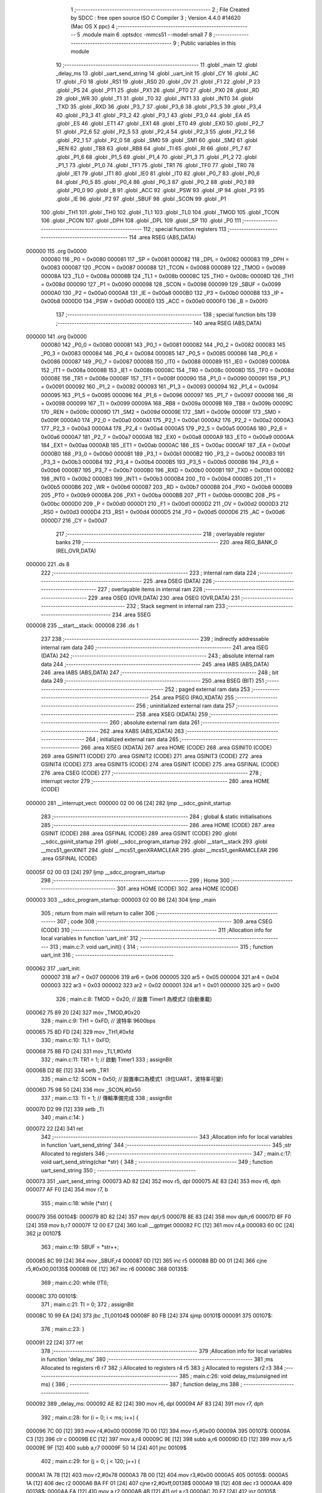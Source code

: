                                       1 ;--------------------------------------------------------
                                      2 ; File Created by SDCC : free open source ISO C Compiler 
                                      3 ; Version 4.4.0 #14620 (Mac OS X ppc)
                                      4 ;--------------------------------------------------------
                                      5 	.module main
                                      6 	.optsdcc -mmcs51 --model-small
                                      7 	
                                      8 ;--------------------------------------------------------
                                      9 ; Public variables in this module
                                     10 ;--------------------------------------------------------
                                     11 	.globl _main
                                     12 	.globl _delay_ms
                                     13 	.globl _uart_send_string
                                     14 	.globl _uart_init
                                     15 	.globl _CY
                                     16 	.globl _AC
                                     17 	.globl _F0
                                     18 	.globl _RS1
                                     19 	.globl _RS0
                                     20 	.globl _OV
                                     21 	.globl _F1
                                     22 	.globl _P
                                     23 	.globl _PS
                                     24 	.globl _PT1
                                     25 	.globl _PX1
                                     26 	.globl _PT0
                                     27 	.globl _PX0
                                     28 	.globl _RD
                                     29 	.globl _WR
                                     30 	.globl _T1
                                     31 	.globl _T0
                                     32 	.globl _INT1
                                     33 	.globl _INT0
                                     34 	.globl _TXD
                                     35 	.globl _RXD
                                     36 	.globl _P3_7
                                     37 	.globl _P3_6
                                     38 	.globl _P3_5
                                     39 	.globl _P3_4
                                     40 	.globl _P3_3
                                     41 	.globl _P3_2
                                     42 	.globl _P3_1
                                     43 	.globl _P3_0
                                     44 	.globl _EA
                                     45 	.globl _ES
                                     46 	.globl _ET1
                                     47 	.globl _EX1
                                     48 	.globl _ET0
                                     49 	.globl _EX0
                                     50 	.globl _P2_7
                                     51 	.globl _P2_6
                                     52 	.globl _P2_5
                                     53 	.globl _P2_4
                                     54 	.globl _P2_3
                                     55 	.globl _P2_2
                                     56 	.globl _P2_1
                                     57 	.globl _P2_0
                                     58 	.globl _SM0
                                     59 	.globl _SM1
                                     60 	.globl _SM2
                                     61 	.globl _REN
                                     62 	.globl _TB8
                                     63 	.globl _RB8
                                     64 	.globl _TI
                                     65 	.globl _RI
                                     66 	.globl _P1_7
                                     67 	.globl _P1_6
                                     68 	.globl _P1_5
                                     69 	.globl _P1_4
                                     70 	.globl _P1_3
                                     71 	.globl _P1_2
                                     72 	.globl _P1_1
                                     73 	.globl _P1_0
                                     74 	.globl _TF1
                                     75 	.globl _TR1
                                     76 	.globl _TF0
                                     77 	.globl _TR0
                                     78 	.globl _IE1
                                     79 	.globl _IT1
                                     80 	.globl _IE0
                                     81 	.globl _IT0
                                     82 	.globl _P0_7
                                     83 	.globl _P0_6
                                     84 	.globl _P0_5
                                     85 	.globl _P0_4
                                     86 	.globl _P0_3
                                     87 	.globl _P0_2
                                     88 	.globl _P0_1
                                     89 	.globl _P0_0
                                     90 	.globl _B
                                     91 	.globl _ACC
                                     92 	.globl _PSW
                                     93 	.globl _IP
                                     94 	.globl _P3
                                     95 	.globl _IE
                                     96 	.globl _P2
                                     97 	.globl _SBUF
                                     98 	.globl _SCON
                                     99 	.globl _P1
                                    100 	.globl _TH1
                                    101 	.globl _TH0
                                    102 	.globl _TL1
                                    103 	.globl _TL0
                                    104 	.globl _TMOD
                                    105 	.globl _TCON
                                    106 	.globl _PCON
                                    107 	.globl _DPH
                                    108 	.globl _DPL
                                    109 	.globl _SP
                                    110 	.globl _P0
                                    111 ;--------------------------------------------------------
                                    112 ; special function registers
                                    113 ;--------------------------------------------------------
                                    114 	.area RSEG    (ABS,DATA)
      000000                        115 	.org 0x0000
                           000080   116 _P0	=	0x0080
                           000081   117 _SP	=	0x0081
                           000082   118 _DPL	=	0x0082
                           000083   119 _DPH	=	0x0083
                           000087   120 _PCON	=	0x0087
                           000088   121 _TCON	=	0x0088
                           000089   122 _TMOD	=	0x0089
                           00008A   123 _TL0	=	0x008a
                           00008B   124 _TL1	=	0x008b
                           00008C   125 _TH0	=	0x008c
                           00008D   126 _TH1	=	0x008d
                           000090   127 _P1	=	0x0090
                           000098   128 _SCON	=	0x0098
                           000099   129 _SBUF	=	0x0099
                           0000A0   130 _P2	=	0x00a0
                           0000A8   131 _IE	=	0x00a8
                           0000B0   132 _P3	=	0x00b0
                           0000B8   133 _IP	=	0x00b8
                           0000D0   134 _PSW	=	0x00d0
                           0000E0   135 _ACC	=	0x00e0
                           0000F0   136 _B	=	0x00f0
                                    137 ;--------------------------------------------------------
                                    138 ; special function bits
                                    139 ;--------------------------------------------------------
                                    140 	.area RSEG    (ABS,DATA)
      000000                        141 	.org 0x0000
                           000080   142 _P0_0	=	0x0080
                           000081   143 _P0_1	=	0x0081
                           000082   144 _P0_2	=	0x0082
                           000083   145 _P0_3	=	0x0083
                           000084   146 _P0_4	=	0x0084
                           000085   147 _P0_5	=	0x0085
                           000086   148 _P0_6	=	0x0086
                           000087   149 _P0_7	=	0x0087
                           000088   150 _IT0	=	0x0088
                           000089   151 _IE0	=	0x0089
                           00008A   152 _IT1	=	0x008a
                           00008B   153 _IE1	=	0x008b
                           00008C   154 _TR0	=	0x008c
                           00008D   155 _TF0	=	0x008d
                           00008E   156 _TR1	=	0x008e
                           00008F   157 _TF1	=	0x008f
                           000090   158 _P1_0	=	0x0090
                           000091   159 _P1_1	=	0x0091
                           000092   160 _P1_2	=	0x0092
                           000093   161 _P1_3	=	0x0093
                           000094   162 _P1_4	=	0x0094
                           000095   163 _P1_5	=	0x0095
                           000096   164 _P1_6	=	0x0096
                           000097   165 _P1_7	=	0x0097
                           000098   166 _RI	=	0x0098
                           000099   167 _TI	=	0x0099
                           00009A   168 _RB8	=	0x009a
                           00009B   169 _TB8	=	0x009b
                           00009C   170 _REN	=	0x009c
                           00009D   171 _SM2	=	0x009d
                           00009E   172 _SM1	=	0x009e
                           00009F   173 _SM0	=	0x009f
                           0000A0   174 _P2_0	=	0x00a0
                           0000A1   175 _P2_1	=	0x00a1
                           0000A2   176 _P2_2	=	0x00a2
                           0000A3   177 _P2_3	=	0x00a3
                           0000A4   178 _P2_4	=	0x00a4
                           0000A5   179 _P2_5	=	0x00a5
                           0000A6   180 _P2_6	=	0x00a6
                           0000A7   181 _P2_7	=	0x00a7
                           0000A8   182 _EX0	=	0x00a8
                           0000A9   183 _ET0	=	0x00a9
                           0000AA   184 _EX1	=	0x00aa
                           0000AB   185 _ET1	=	0x00ab
                           0000AC   186 _ES	=	0x00ac
                           0000AF   187 _EA	=	0x00af
                           0000B0   188 _P3_0	=	0x00b0
                           0000B1   189 _P3_1	=	0x00b1
                           0000B2   190 _P3_2	=	0x00b2
                           0000B3   191 _P3_3	=	0x00b3
                           0000B4   192 _P3_4	=	0x00b4
                           0000B5   193 _P3_5	=	0x00b5
                           0000B6   194 _P3_6	=	0x00b6
                           0000B7   195 _P3_7	=	0x00b7
                           0000B0   196 _RXD	=	0x00b0
                           0000B1   197 _TXD	=	0x00b1
                           0000B2   198 _INT0	=	0x00b2
                           0000B3   199 _INT1	=	0x00b3
                           0000B4   200 _T0	=	0x00b4
                           0000B5   201 _T1	=	0x00b5
                           0000B6   202 _WR	=	0x00b6
                           0000B7   203 _RD	=	0x00b7
                           0000B8   204 _PX0	=	0x00b8
                           0000B9   205 _PT0	=	0x00b9
                           0000BA   206 _PX1	=	0x00ba
                           0000BB   207 _PT1	=	0x00bb
                           0000BC   208 _PS	=	0x00bc
                           0000D0   209 _P	=	0x00d0
                           0000D1   210 _F1	=	0x00d1
                           0000D2   211 _OV	=	0x00d2
                           0000D3   212 _RS0	=	0x00d3
                           0000D4   213 _RS1	=	0x00d4
                           0000D5   214 _F0	=	0x00d5
                           0000D6   215 _AC	=	0x00d6
                           0000D7   216 _CY	=	0x00d7
                                    217 ;--------------------------------------------------------
                                    218 ; overlayable register banks
                                    219 ;--------------------------------------------------------
                                    220 	.area REG_BANK_0	(REL,OVR,DATA)
      000000                        221 	.ds 8
                                    222 ;--------------------------------------------------------
                                    223 ; internal ram data
                                    224 ;--------------------------------------------------------
                                    225 	.area DSEG    (DATA)
                                    226 ;--------------------------------------------------------
                                    227 ; overlayable items in internal ram
                                    228 ;--------------------------------------------------------
                                    229 	.area	OSEG    (OVR,DATA)
                                    230 	.area	OSEG    (OVR,DATA)
                                    231 ;--------------------------------------------------------
                                    232 ; Stack segment in internal ram
                                    233 ;--------------------------------------------------------
                                    234 	.area SSEG
      000008                        235 __start__stack:
      000008                        236 	.ds	1
                                    237 
                                    238 ;--------------------------------------------------------
                                    239 ; indirectly addressable internal ram data
                                    240 ;--------------------------------------------------------
                                    241 	.area ISEG    (DATA)
                                    242 ;--------------------------------------------------------
                                    243 ; absolute internal ram data
                                    244 ;--------------------------------------------------------
                                    245 	.area IABS    (ABS,DATA)
                                    246 	.area IABS    (ABS,DATA)
                                    247 ;--------------------------------------------------------
                                    248 ; bit data
                                    249 ;--------------------------------------------------------
                                    250 	.area BSEG    (BIT)
                                    251 ;--------------------------------------------------------
                                    252 ; paged external ram data
                                    253 ;--------------------------------------------------------
                                    254 	.area PSEG    (PAG,XDATA)
                                    255 ;--------------------------------------------------------
                                    256 ; uninitialized external ram data
                                    257 ;--------------------------------------------------------
                                    258 	.area XSEG    (XDATA)
                                    259 ;--------------------------------------------------------
                                    260 ; absolute external ram data
                                    261 ;--------------------------------------------------------
                                    262 	.area XABS    (ABS,XDATA)
                                    263 ;--------------------------------------------------------
                                    264 ; initialized external ram data
                                    265 ;--------------------------------------------------------
                                    266 	.area XISEG   (XDATA)
                                    267 	.area HOME    (CODE)
                                    268 	.area GSINIT0 (CODE)
                                    269 	.area GSINIT1 (CODE)
                                    270 	.area GSINIT2 (CODE)
                                    271 	.area GSINIT3 (CODE)
                                    272 	.area GSINIT4 (CODE)
                                    273 	.area GSINIT5 (CODE)
                                    274 	.area GSINIT  (CODE)
                                    275 	.area GSFINAL (CODE)
                                    276 	.area CSEG    (CODE)
                                    277 ;--------------------------------------------------------
                                    278 ; interrupt vector
                                    279 ;--------------------------------------------------------
                                    280 	.area HOME    (CODE)
      000000                        281 __interrupt_vect:
      000000 02 00 06         [24]  282 	ljmp	__sdcc_gsinit_startup
                                    283 ;--------------------------------------------------------
                                    284 ; global & static initialisations
                                    285 ;--------------------------------------------------------
                                    286 	.area HOME    (CODE)
                                    287 	.area GSINIT  (CODE)
                                    288 	.area GSFINAL (CODE)
                                    289 	.area GSINIT  (CODE)
                                    290 	.globl __sdcc_gsinit_startup
                                    291 	.globl __sdcc_program_startup
                                    292 	.globl __start__stack
                                    293 	.globl __mcs51_genXINIT
                                    294 	.globl __mcs51_genXRAMCLEAR
                                    295 	.globl __mcs51_genRAMCLEAR
                                    296 	.area GSFINAL (CODE)
      00005F 02 00 03         [24]  297 	ljmp	__sdcc_program_startup
                                    298 ;--------------------------------------------------------
                                    299 ; Home
                                    300 ;--------------------------------------------------------
                                    301 	.area HOME    (CODE)
                                    302 	.area HOME    (CODE)
      000003                        303 __sdcc_program_startup:
      000003 02 00 B6         [24]  304 	ljmp	_main
                                    305 ;	return from main will return to caller
                                    306 ;--------------------------------------------------------
                                    307 ; code
                                    308 ;--------------------------------------------------------
                                    309 	.area CSEG    (CODE)
                                    310 ;------------------------------------------------------------
                                    311 ;Allocation info for local variables in function 'uart_init'
                                    312 ;------------------------------------------------------------
                                    313 ;	main.c:7: void uart_init() {
                                    314 ;	-----------------------------------------
                                    315 ;	 function uart_init
                                    316 ;	-----------------------------------------
      000062                        317 _uart_init:
                           000007   318 	ar7 = 0x07
                           000006   319 	ar6 = 0x06
                           000005   320 	ar5 = 0x05
                           000004   321 	ar4 = 0x04
                           000003   322 	ar3 = 0x03
                           000002   323 	ar2 = 0x02
                           000001   324 	ar1 = 0x01
                           000000   325 	ar0 = 0x00
                                    326 ;	main.c:8: TMOD = 0x20;   // 設置 Timer1 為模式2 (自動重載)
      000062 75 89 20         [24]  327 	mov	_TMOD,#0x20
                                    328 ;	main.c:9: TH1 = 0xFD;    // 波特率 9600bps
      000065 75 8D FD         [24]  329 	mov	_TH1,#0xfd
                                    330 ;	main.c:10: TL1 = 0xFD;
      000068 75 8B FD         [24]  331 	mov	_TL1,#0xfd
                                    332 ;	main.c:11: TR1 = 1;       // 啟動 Timer1
                                    333 ;	assignBit
      00006B D2 8E            [12]  334 	setb	_TR1
                                    335 ;	main.c:12: SCON = 0x50;   // 設置串口為模式1（8位UART，波特率可變）
      00006D 75 98 50         [24]  336 	mov	_SCON,#0x50
                                    337 ;	main.c:13: TI = 1;        // 傳輸準備完成
                                    338 ;	assignBit
      000070 D2 99            [12]  339 	setb	_TI
                                    340 ;	main.c:14: }
      000072 22               [24]  341 	ret
                                    342 ;------------------------------------------------------------
                                    343 ;Allocation info for local variables in function 'uart_send_string'
                                    344 ;------------------------------------------------------------
                                    345 ;str                       Allocated to registers 
                                    346 ;------------------------------------------------------------
                                    347 ;	main.c:17: void uart_send_string(char *str) {
                                    348 ;	-----------------------------------------
                                    349 ;	 function uart_send_string
                                    350 ;	-----------------------------------------
      000073                        351 _uart_send_string:
      000073 AD 82            [24]  352 	mov	r5, dpl
      000075 AE 83            [24]  353 	mov	r6, dph
      000077 AF F0            [24]  354 	mov	r7, b
                                    355 ;	main.c:18: while (*str) {
      000079                        356 00104$:
      000079 8D 82            [24]  357 	mov	dpl,r5
      00007B 8E 83            [24]  358 	mov	dph,r6
      00007D 8F F0            [24]  359 	mov	b,r7
      00007F 12 00 E7         [24]  360 	lcall	__gptrget
      000082 FC               [12]  361 	mov	r4,a
      000083 60 0C            [24]  362 	jz	00107$
                                    363 ;	main.c:19: SBUF = *str++;
      000085 8C 99            [24]  364 	mov	_SBUF,r4
      000087 0D               [12]  365 	inc	r5
      000088 BD 00 01         [24]  366 	cjne	r5,#0x00,00135$
      00008B 0E               [12]  367 	inc	r6
      00008C                        368 00135$:
                                    369 ;	main.c:20: while (!TI);
      00008C                        370 00101$:
                                    371 ;	main.c:21: TI = 0;
                                    372 ;	assignBit
      00008C 10 99 EA         [24]  373 	jbc	_TI,00104$
      00008F 80 FB            [24]  374 	sjmp	00101$
      000091                        375 00107$:
                                    376 ;	main.c:23: }
      000091 22               [24]  377 	ret
                                    378 ;------------------------------------------------------------
                                    379 ;Allocation info for local variables in function 'delay_ms'
                                    380 ;------------------------------------------------------------
                                    381 ;ms                        Allocated to registers r6 r7 
                                    382 ;i                         Allocated to registers r4 r5 
                                    383 ;j                         Allocated to registers r2 r3 
                                    384 ;------------------------------------------------------------
                                    385 ;	main.c:26: void delay_ms(unsigned int ms) {
                                    386 ;	-----------------------------------------
                                    387 ;	 function delay_ms
                                    388 ;	-----------------------------------------
      000092                        389 _delay_ms:
      000092 AE 82            [24]  390 	mov	r6, dpl
      000094 AF 83            [24]  391 	mov	r7, dph
                                    392 ;	main.c:28: for (i = 0; i < ms; i++) {
      000096 7C 00            [12]  393 	mov	r4,#0x00
      000098 7D 00            [12]  394 	mov	r5,#0x00
      00009A                        395 00107$:
      00009A C3               [12]  396 	clr	c
      00009B EC               [12]  397 	mov	a,r4
      00009C 9E               [12]  398 	subb	a,r6
      00009D ED               [12]  399 	mov	a,r5
      00009E 9F               [12]  400 	subb	a,r7
      00009F 50 14            [24]  401 	jnc	00109$
                                    402 ;	main.c:29: for (j = 0; j < 120; j++) {
      0000A1 7A 78            [12]  403 	mov	r2,#0x78
      0000A3 7B 00            [12]  404 	mov	r3,#0x00
      0000A5                        405 00105$:
      0000A5 1A               [12]  406 	dec	r2
      0000A6 BA FF 01         [24]  407 	cjne	r2,#0xff,00138$
      0000A9 1B               [12]  408 	dec	r3
      0000AA                        409 00138$:
      0000AA EA               [12]  410 	mov	a,r2
      0000AB 4B               [12]  411 	orl	a,r3
      0000AC 70 F7            [24]  412 	jnz	00105$
                                    413 ;	main.c:28: for (i = 0; i < ms; i++) {
      0000AE 0C               [12]  414 	inc	r4
      0000AF BC 00 E8         [24]  415 	cjne	r4,#0x00,00107$
      0000B2 0D               [12]  416 	inc	r5
      0000B3 80 E5            [24]  417 	sjmp	00107$
      0000B5                        418 00109$:
                                    419 ;	main.c:33: }
      0000B5 22               [24]  420 	ret
                                    421 ;------------------------------------------------------------
                                    422 ;Allocation info for local variables in function 'main'
                                    423 ;------------------------------------------------------------
                                    424 ;	main.c:35: void main() {
                                    425 ;	-----------------------------------------
                                    426 ;	 function main
                                    427 ;	-----------------------------------------
      0000B6                        428 _main:
                                    429 ;	main.c:36: uart_init();  // 初始化 UART
      0000B6 12 00 62         [24]  430 	lcall	_uart_init
                                    431 ;	main.c:37: LED = 0;      // 初始化 LED 為關閉
                                    432 ;	assignBit
      0000B9 C2 A0            [12]  433 	clr	_P2_0
                                    434 ;	main.c:39: uart_send_string("System Initialized\r\n");
      0000BB 90 01 07         [24]  435 	mov	dptr,#___str_0
      0000BE 75 F0 80         [24]  436 	mov	b, #0x80
      0000C1 12 00 73         [24]  437 	lcall	_uart_send_string
                                    438 ;	main.c:41: while (1) {
      0000C4                        439 00105$:
                                    440 ;	main.c:43: if (LED == 0) {
      0000C4 20 A0 0D         [24]  441 	jb	_P2_0,00102$
                                    442 ;	main.c:44: LED = 1; // 打開 LED
                                    443 ;	assignBit
      0000C7 D2 A0            [12]  444 	setb	_P2_0
                                    445 ;	main.c:45: uart_send_string("LED ON\r\n");
      0000C9 90 01 1C         [24]  446 	mov	dptr,#___str_1
      0000CC 75 F0 80         [24]  447 	mov	b, #0x80
      0000CF 12 00 73         [24]  448 	lcall	_uart_send_string
      0000D2 80 0B            [24]  449 	sjmp	00103$
      0000D4                        450 00102$:
                                    451 ;	main.c:47: LED = 0; // 關閉 LED
                                    452 ;	assignBit
      0000D4 C2 A0            [12]  453 	clr	_P2_0
                                    454 ;	main.c:48: uart_send_string("LED OFF\r\n");
      0000D6 90 01 25         [24]  455 	mov	dptr,#___str_2
      0000D9 75 F0 80         [24]  456 	mov	b, #0x80
      0000DC 12 00 73         [24]  457 	lcall	_uart_send_string
      0000DF                        458 00103$:
                                    459 ;	main.c:51: delay_ms(1000); // 延時 1000ms
      0000DF 90 03 E8         [24]  460 	mov	dptr,#0x03e8
      0000E2 12 00 92         [24]  461 	lcall	_delay_ms
                                    462 ;	main.c:53: }
      0000E5 80 DD            [24]  463 	sjmp	00105$
                                    464 	.area CSEG    (CODE)
                                    465 	.area CONST   (CODE)
                                    466 	.area CONST   (CODE)
      000107                        467 ___str_0:
      000107 53 79 73 74 65 6D 20   468 	.ascii "System Initialized"
             49 6E 69 74 69 61 6C
             69 7A 65 64
      000119 0D                     469 	.db 0x0d
      00011A 0A                     470 	.db 0x0a
      00011B 00                     471 	.db 0x00
                                    472 	.area CSEG    (CODE)
                                    473 	.area CONST   (CODE)
      00011C                        474 ___str_1:
      00011C 4C 45 44 20 4F 4E      475 	.ascii "LED ON"
      000122 0D                     476 	.db 0x0d
      000123 0A                     477 	.db 0x0a
      000124 00                     478 	.db 0x00
                                    479 	.area CSEG    (CODE)
                                    480 	.area CONST   (CODE)
      000125                        481 ___str_2:
      000125 4C 45 44 20 4F 46 46   482 	.ascii "LED OFF"
      00012C 0D                     483 	.db 0x0d
      00012D 0A                     484 	.db 0x0a
      00012E 00                     485 	.db 0x00
                                    486 	.area CSEG    (CODE)
                                    487 	.area XINIT   (CODE)
                                    488 	.area CABS    (ABS,CODE)
